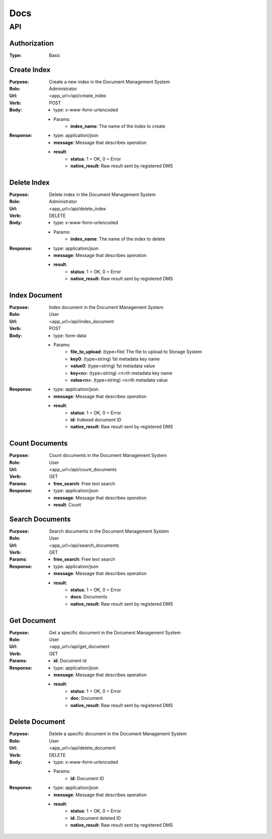 ============
Docs
============

API
===============

Authorization
------------------
:Type: Basic

Create Index
------------------
:Purpose: Create a new index in the Document Management System
:Role: Administrator
:Url: <app_url>/api/create_index
:Verb: POST
:Body: 
 - type: x-www-form-urlencoded   
 - Params: 
    - **index_name**: The name of the index to create
:Response:
 - type: application/json
 - **message**: Message that describes operation
 - **result**:
    - **status**: 1 = OK, 0 = Error
    - **native_result**: Raw result sent by registered DMS

Delete Index
------------------
:Purpose: Delete index in the Document Management System
:Role: Administrator
:Url: <app_url>/api/delete_index
:Verb: DELETE
:Body: 
 - type: x-www-form-urlencoded   
 - Params: 
    - **index_name**: The name of the index to delete
:Response:
 - type: application/json
 - **message**: Message that describes operation
 - **result**:
    - **status**: 1 = OK, 0 = Error
    - **native_result**: Raw result sent by registered DMS

Index Document
------------------
:Purpose: Index document in the Document Management System
:Role: User
:Url: <app_url>/api/index_document
:Verb: POST
:Body: 
 - type: form-data 
 - Params: 
    - **file_to_upload**: (type=file) The file to upload to Storage System
    - **key0**: (type=string) 1st metadata key name
    - **value0**: (type=string) 1st metadata value
    - **key<n>**: (type=string) <n>th metadata key name
    - **value<n>**: (type=string) <n>th metadata value
:Response:
 - type: application/json
 - **message**: Message that describes operation
 - **result**:
    - **status**: 1 = OK, 0 = Error
    - **id**: Indexed document ID
    - **native_result**: Raw result sent by registered DMS

Count Documents
------------------
:Purpose: Count documents in the Document Management System
:Role: User
:Url: <app_url>/api/count_documents
:Verb: GET
:Params: 
 - **free_search**: Free text search
:Response:
 - type: application/json
 - **message**: Message that describes operation
 - **result**: Count

Search Documents
------------------
:Purpose: Search documents in the Document Management System
:Role: User
:Url: <app_url>/api/search_documents
:Verb: GET
:Params: 
 - **free_search**: Free text search
:Response:
 - type: application/json
 - **message**: Message that describes operation
 - **result**:
    - **status**: 1 = OK, 0 = Error
    - **docs**: Documents
    - **native_result**: Raw result sent by registered DMS

Get Document
------------------
:Purpose: Get a specific document in the Document Management System
:Role: User
:Url: <app_url>/api/get_document
:Verb: GET
:Params: 
 - **id**: Document id
:Response:
 - type: application/json
 - **message**: Message that describes operation
 - **result**:
    - **status**: 1 = OK, 0 = Error
    - **doc**: Document
    - **native_result**: Raw result sent by registered DMS

Delete Document
------------------
:Purpose: Delete a specific document in the Document Management System
:Role: User
:Url: <app_url>/api/delete_document
:Verb: DELETE
:Body: 
 - type: x-www-form-urlencoded   
 - Params: 
    - **id**: Document ID
:Response:
 - type: application/json
 - **message**: Message that describes operation
 - **result**:
    - **status**: 1 = OK, 0 = Error
    - **id**: Document deleted ID
    - **native_result**: Raw result sent by registered DMS
